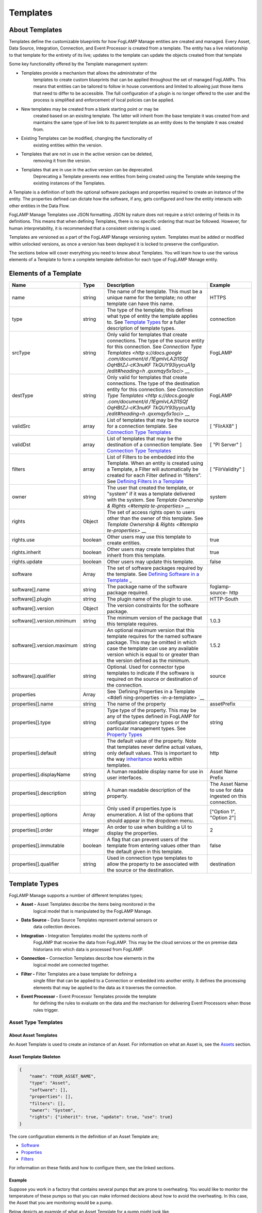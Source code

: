 **Templates**
=============

About Templates
---------------

Templates define the customizable blueprints for how FogLAMP Manage
entities are created and managed. Every Asset, Data Source, Integration,
Connection, and Event Processor is created from a template. The entity
has a live relationship to that template for the entirety of its live;
updates to the template can update the objects created from that
template

Some key functionality offered by the Template management system:

-  Templates provide a mechanism that allows the administrator of the
      templates to create custom blueprints that can be applied
      throughout the set of managed FogLAMPs. This means that entities
      can be tailored to follow in house conventions and limited to
      allowing just those items that need to differ to be accessible.
      The full configuration of a plugin is no longer offered to the
      user and the process is simplified and enforcement of local
      policies can be applied.

-  New templates may be created from a blank starting point or may be
      created based on an existing template. The latter will inherit
      from the base template it was created from and maintains the same
      type of live link to its parent template as an entity does to the
      template it was created from.

-  Existing Templates can be modified, changing the functionality of
      existing entities within the version.

-  Templates that are not in use in the active version can be deleted,
      removing it from the version.

-  Templates that are in use in the active version can be deprecated.
      Deprecating a Template prevents new entities from being created
      using the Template while keeping the existing instances of the
      Templates.

A Template is a definition of both the optional software packages and
properties required to create an instance of the entity. The properties
defined can dictate how the software, if any, gets configured and how
the entity interacts with other entities in the Data Flow.

FogLAMP Manage Templates use JSON formatting. JSON by nature does not
require a strict ordering of fields in its definitions. This means that
when defining Templates, there is no specific ordering that must be
followed. However, for human interpretability, it is recommended that a
consistent ordering is used.

Templates are versioned as a part of the FogLAMP Manage versioning
system. Templates must be added or modified within unlocked versions, as
once a version has been deployed it is locked to preserve the
configuration.

The sections below will cover everything you need to know about
Templates. You will learn how to use the various elements of a Template
to form a complete template definition for each type of FogLAMP Manage
entity.

Elements of a Template
----------------------

+-----------------+-----------------+-----------------+-----------------+
| **Name**        | **Type**        | **Description** | **Example**     |
+=================+=================+=================+=================+
| name            | string          | The name of the | HTTPS           |
|                 |                 | template. This  |                 |
|                 |                 | must be a       |                 |
|                 |                 | unique name for |                 |
|                 |                 | the template;   |                 |
|                 |                 | no other        |                 |
|                 |                 | template can    |                 |
|                 |                 | have this name. |                 |
+-----------------+-----------------+-----------------+-----------------+
| type            | string          | The type of the | connection      |
|                 |                 | template; this  |                 |
|                 |                 | defines what    |                 |
|                 |                 | type of entity  |                 |
|                 |                 | the template    |                 |
|                 |                 | applies to. See |                 |
|                 |                 | `Template       |                 |
|                 |                 | Types <https:// |                 |
|                 |                 | docs.google.com |                 |
|                 |                 | /document/d/1Eg |                 |
|                 |                 | mlvLA2l1SQfOqHB |                 |
|                 |                 | tZJ-cK3nuKFTkQU |                 |
|                 |                 | Y93iyycuA1g/edi |                 |
|                 |                 | t#heading=h.4oz |                 |
|                 |                 | cnvjuhnd6>`__   |                 |
|                 |                 | for a fuller    |                 |
|                 |                 | description of  |                 |
|                 |                 | template types. |                 |
+-----------------+-----------------+-----------------+-----------------+
| srcType         | string          | Only valid for  | FogLAMP         |
|                 |                 | templates that  |                 |
|                 |                 | create          |                 |
|                 |                 | connections.    |                 |
|                 |                 | The type of the |                 |
|                 |                 | source entity   |                 |
|                 |                 | for this        |                 |
|                 |                 | connection. See |                 |
|                 |                 | `Connection     |                 |
|                 |                 | Type            |                 |
|                 |                 | Templates <http |                 |
|                 |                 | s://docs.google |                 |
|                 |                 | .com/document/d |                 |
|                 |                 | /1EgmlvLA2l1SQf |                 |
|                 |                 | OqHBtZJ-cK3nuKF |                 |
|                 |                 | TkQUY93iyycuA1g |                 |
|                 |                 | /edit#heading=h |                 |
|                 |                 | .qxxmqy5x1oci>` |                 |
|                 |                 | __              |                 |
+-----------------+-----------------+-----------------+-----------------+
| destType        | string          | Only valid for  | FogLAMP         |
|                 |                 | templates that  |                 |
|                 |                 | create          |                 |
|                 |                 | connections.    |                 |
|                 |                 | The type of the |                 |
|                 |                 | destination     |                 |
|                 |                 | entity for this |                 |
|                 |                 | connection. See |                 |
|                 |                 | `Connection     |                 |
|                 |                 | Type            |                 |
|                 |                 | Templates <http |                 |
|                 |                 | s://docs.google |                 |
|                 |                 | .com/document/d |                 |
|                 |                 | /1EgmlvLA2l1SQf |                 |
|                 |                 | OqHBtZJ-cK3nuKF |                 |
|                 |                 | TkQUY93iyycuA1g |                 |
|                 |                 | /edit#heading=h |                 |
|                 |                 | .qxxmqy5x1oci>` |                 |
|                 |                 | __              |                 |
+-----------------+-----------------+-----------------+-----------------+
| validSrc        | array           | List of         | [ "FlirAX8" ]   |
|                 |                 | templates that  |                 |
|                 |                 | may be the      |                 |
|                 |                 | source for a    |                 |
|                 |                 | connection      |                 |
|                 |                 | template. See   |                 |
|                 |                 | `Connection     |                 |
|                 |                 | Type            |                 |
|                 |                 | Templates <#con |                 |
|                 |                 | nection-type-te |                 |
|                 |                 | mplates>`__     |                 |
+-----------------+-----------------+-----------------+-----------------+
| validDst        | array           | List of         | [ "PI Server" ] |
|                 |                 | templates that  |                 |
|                 |                 | may be the      |                 |
|                 |                 | destination of  |                 |
|                 |                 | a connection    |                 |
|                 |                 | template. See   |                 |
|                 |                 | `Connection     |                 |
|                 |                 | Type            |                 |
|                 |                 | Templates <#con |                 |
|                 |                 | nection-type-te |                 |
|                 |                 | mplates>`__     |                 |
+-----------------+-----------------+-----------------+-----------------+
| filters         | array           | List of Filters | [               |
|                 |                 | to be embedded  | "FilrValidity"  |
|                 |                 | into the        | ]               |
|                 |                 | Template. When  |                 |
|                 |                 | an entity is    |                 |
|                 |                 | created using a |                 |
|                 |                 | Template, a     |                 |
|                 |                 | Filter will     |                 |
|                 |                 | automatically   |                 |
|                 |                 | be created for  |                 |
|                 |                 | each Filter     |                 |
|                 |                 | defined in      |                 |
|                 |                 | “filters”. See  |                 |
|                 |                 | `Defining       |                 |
|                 |                 | Filters in a    |                 |
|                 |                 | Template <#defi |                 |
|                 |                 | ning-filters-in |                 |
|                 |                 | -a-template>`__ |                 |
+-----------------+-----------------+-----------------+-----------------+
| owner           | string          | The user that   | system          |
|                 |                 | created the     |                 |
|                 |                 | template, or    |                 |
|                 |                 | "system" if it  |                 |
|                 |                 | was a template  |                 |
|                 |                 | delivered with  |                 |
|                 |                 | the system. See |                 |
|                 |                 | `Template       |                 |
|                 |                 | Ownership &     |                 |
|                 |                 | Rights <#templa |                 |
|                 |                 | te-properties>` |                 |
|                 |                 | __              |                 |
+-----------------+-----------------+-----------------+-----------------+
| rights          | Object          | The set of      |                 |
|                 |                 | access rights   |                 |
|                 |                 | open to users   |                 |
|                 |                 | other than the  |                 |
|                 |                 | owner of this   |                 |
|                 |                 | template. See   |                 |
|                 |                 | `Template       |                 |
|                 |                 | Ownership &     |                 |
|                 |                 | Rights <#templa |                 |
|                 |                 | te-properties>` |                 |
|                 |                 | __              |                 |
+-----------------+-----------------+-----------------+-----------------+
| rights.use      | boolean         | Other users may | true            |
|                 |                 | use this        |                 |
|                 |                 | template to     |                 |
|                 |                 | create          |                 |
|                 |                 | entities.       |                 |
+-----------------+-----------------+-----------------+-----------------+
| rights.inherit  | boolean         | Other users may | true            |
|                 |                 | create          |                 |
|                 |                 | templates that  |                 |
|                 |                 | inherit from    |                 |
|                 |                 | this template.  |                 |
+-----------------+-----------------+-----------------+-----------------+
| rights.update   | boolean         | Other users may | false           |
|                 |                 | update this     |                 |
|                 |                 | template.       |                 |
+-----------------+-----------------+-----------------+-----------------+
| software        | Array           | The set of      |                 |
|                 |                 | software        |                 |
|                 |                 | packages        |                 |
|                 |                 | required by the |                 |
|                 |                 | template. See   |                 |
|                 |                 | `Defining       |                 |
|                 |                 | Software in a   |                 |
|                 |                 | Template <#defi |                 |
|                 |                 | ning-software-i |                 |
|                 |                 | n-a-template>`_ |                 |
|                 |                 | _               |                 |
+-----------------+-----------------+-----------------+-----------------+
| software[].name | string          | The package     | foglamp-source- |
|                 |                 | name of the     | http            |
|                 |                 | software        |                 |
|                 |                 | package         |                 |
|                 |                 | required.       |                 |
+-----------------+-----------------+-----------------+-----------------+
| software[].plu\ | string          | The plugin name | HTTP-South      |
| gin             |                 | of the plugin   |                 |
|                 |                 | to use.         |                 |
+-----------------+-----------------+-----------------+-----------------+
| software[].ver\ | Object          | The version     |                 |
| sion            |                 | constraints for |                 |
|                 |                 | the software    |                 |
|                 |                 | package.        |                 |
+-----------------+-----------------+-----------------+-----------------+
| software[].ver\ | string          | The minimum     | 1.0.3           |
| sion.minimum    |                 | version of the  |                 |
|                 |                 | package that    |                 |
|                 |                 | this template   |                 |
|                 |                 | requires.       |                 |
+-----------------+-----------------+-----------------+-----------------+
| software[].ver\ | string          | An optional     | 1.5.2           |
| sion.maximum    |                 | maximum version |                 |
|                 |                 | that this       |                 |
|                 |                 | template        |                 |
|                 |                 | requires for    |                 |
|                 |                 | the named       |                 |
|                 |                 | software        |                 |
|                 |                 | package. This   |                 |
|                 |                 | may be omitted  |                 |
|                 |                 | in which case   |                 |
|                 |                 | the template    |                 |
|                 |                 | can use any     |                 |
|                 |                 | available       |                 |
|                 |                 | version which   |                 |
|                 |                 | is equal to or  |                 |
|                 |                 | greater than    |                 |
|                 |                 | the version     |                 |
|                 |                 | defined as the  |                 |
|                 |                 | minimum.        |                 |
+-----------------+-----------------+-----------------+-----------------+
| software[].qua\ | string          | Optional. Used  | source          |
| lifier          |                 | for connector   |                 |
|                 |                 | type templates  |                 |
|                 |                 | to indicate if  |                 |
|                 |                 | the software is |                 |
|                 |                 | required on the |                 |
|                 |                 | source or       |                 |
|                 |                 | destination of  |                 |
|                 |                 | the connection. |                 |
+-----------------+-----------------+-----------------+-----------------+
| properties      | Array           | See `Defining   |                 |
|                 |                 | Properties in a |                 |
|                 |                 | Template <#defi |                 |
|                 |                 | ning-properties |                 |
|                 |                 | -in-a-template> |                 |
|                 |                 | `__             |                 |
+-----------------+-----------------+-----------------+-----------------+
| properties[].n\ | string          | The name of the | assetPrefix     |
| ame             |                 | property        |                 |
+-----------------+-----------------+-----------------+-----------------+
| properties[].t\ | string          | Type type of    | string          |
| ype             |                 | the property.   |                 |
|                 |                 | This may be any |                 |
|                 |                 | of the types    |                 |
|                 |                 | defined in      |                 |
|                 |                 | FogLAMP for     |                 |
|                 |                 | configuration   |                 |
|                 |                 | category types  |                 |
|                 |                 | or the          |                 |
|                 |                 | particular      |                 |
|                 |                 | management      |                 |
|                 |                 | types. See      |                 |
|                 |                 | `Property       |                 |
|                 |                 | Types <#propert |                 |
|                 |                 | y-types>`__     |                 |
+-----------------+-----------------+-----------------+-----------------+
| properties[].d\ | string          | The default     | http            |
| efault          |                 | value of the    |                 |
|                 |                 | property. Note  |                 |
|                 |                 | that templates  |                 |
|                 |                 | never define    |                 |
|                 |                 | actual values,  |                 |
|                 |                 | only default    |                 |
|                 |                 | values. This is |                 |
|                 |                 | important to    |                 |
|                 |                 | the way         |                 |
|                 |                 | `inheritance <h |                 |
|                 |                 | ttps://docs.goo |                 |
|                 |                 | gle.com/documen |                 |
|                 |                 | t/d/1EgmlvLA2l1 |                 |
|                 |                 | SQfOqHBtZJ-cK3n |                 |
|                 |                 | uKFTkQUY93iyycu |                 |
|                 |                 | A1g/edit#headin |                 |
|                 |                 | g=h.805g4yctwxz |                 |
|                 |                 | y>`__           |                 |
|                 |                 | works within    |                 |
|                 |                 | templates.      |                 |
+-----------------+-----------------+-----------------+-----------------+
| properties[].d\ | string          | A human         | Asset Name      |
| isplayName      |                 | readable        | Prefix          |
|                 |                 | display name    |                 |
|                 |                 | for use in user |                 |
|                 |                 | interfaces.     |                 |
+-----------------+-----------------+-----------------+-----------------+
| properties[].d\ | string          | A human         | The Asset Name  |
| escription      |                 | readable        | to use for data |
|                 |                 | description of  | ingested on     |
|                 |                 | the property.   | this            |
|                 |                 |                 | connection.     |
+-----------------+-----------------+-----------------+-----------------+
| properties[].o\ | Array           | Only used if    | ["Option 1",    |
| ptions          |                 | properties.type | "Option 2"]     |
|                 |                 | is enumeration. |                 |
|                 |                 | A list of the   |                 |
|                 |                 | options that    |                 |
|                 |                 | should appear   |                 |
|                 |                 | in the dropdown |                 |
|                 |                 | menu.           |                 |
+-----------------+-----------------+-----------------+-----------------+
| properties[].o\ | integer         | An order to use | 2               |
| rder            |                 | when building a |                 |
|                 |                 | UI to display   |                 |
|                 |                 | the properties. |                 |
+-----------------+-----------------+-----------------+-----------------+
| properties[].i\ | boolean         | A flag that can | false           |
| mmutable        |                 | prevent users   |                 |
|                 |                 | of the template |                 |
|                 |                 | from entering   |                 |
|                 |                 | values other    |                 |
|                 |                 | than the        |                 |
|                 |                 | default given   |                 |
|                 |                 | in this         |                 |
|                 |                 | template.       |                 |
+-----------------+-----------------+-----------------+-----------------+
| properties[].q\ | string          | Used in         | destination     |
| ualifier        |                 | connection type |                 |
|                 |                 | templates to    |                 |
|                 |                 | allow the       |                 |
|                 |                 | property to be  |                 |
|                 |                 | associated with |                 |
|                 |                 | the source or   |                 |
|                 |                 | the             |                 |
|                 |                 | destination.    |                 |
+-----------------+-----------------+-----------------+-----------------+

.. _template-types-1:

Template Types
--------------

FogLAMP Manage supports a number of different templates types;

-  **Asset -** Asset Templates describe the items being monitored in the
      logical model that is manipulated by the FogLAMP Manage.

-  **Data Source -** Data Source Templates represent external sensors or
      data collection devices.

-  **Integration -** Integration Templates model the systems north of
      FogLAMP that receive the data from FogLAMP. This may be the cloud
      services or the on premise data historians into which data is
      processed from FogLAMP.

-  **Connection -** Connection Templates describe how elements in the
      logical model are connected together.

-  **Filter -** Filter Templates are a base template for defining a
      single filter that can be applied to a Connection or embedded into
      another entity. It defines the processing elements that may be
      applied to the data as it traverses the connection.

-  **Event Processor -** Event Processor Templates provide the template
      for defining the rules to evaluate on the data and the mechanism
      for delivering Event Processors when those rules trigger.

Asset Type Templates
~~~~~~~~~~~~~~~~~~~~

About Asset Templates
^^^^^^^^^^^^^^^^^^^^^

An Asset Template is used to create an instance of an Asset. For
information on what an Asset is, see the `Assets <#assets>`__ section.

Asset Template Skeleton
^^^^^^^^^^^^^^^^^^^^^^^

.. code-block:: JSON

    {
        "name": "YOUR_ASSET_NAME",
        "type": "Asset",
        "software": [],
        "properties": [],
        "filters": [],
        "owner": "System",
        "rights": {"inherit": true, "update": true, "use": true}
    }

The core configuration elements in the definition of an Asset Template
are;

-  `Software <#defining-software-in-a-template>`__

-  `Properties <#defining-properties-in-a-template>`__

-  `Filters <#defining-filters-in-a-template>`__

For information on these fields and how to configure them, see the
linked sections.

Example
^^^^^^^

Suppose you work in a factory that contains several pumps that are prone
to overheating. You would like to monitor the temperature of these pumps
so that you can make informed decisions about how to avoid the
overheating. In this case, the Asset that you are monitoring would be a
pump.

Below depicts an example of what an Asset Template for a pump might look
like.

{

"name": "Pump",

"type": "Asset",

"software": [],

"properties": [],

"filters": [],

"owner": "System",

"rights": {"inherit": true, "update": true, "use": true}

}

When creating an Asset using the "Pump" Template, you will see the
following form:

|image20|

Data Source Type Templates
~~~~~~~~~~~~~~~~~~~~~~~~~~

About Data Source Templates
^^^^^^^^^^^^^^^^^^^^^^^^^^^

A Data Source Template is used to create an instance of a Data Source.
For information on what a Data Source is, see the `Data
Sources <#data-sources>`__ section.

Data Source Template Skeleton
^^^^^^^^^^^^^^^^^^^^^^^^^^^^^

{

"name": "YOUR_DATASOURCE_NAME",

"type": "DataSource",

"software": [],

"properties": [],

"filters": [],

"owner": "System",

"rights": {"inherit": true, "update": true, "use": true}

}

The core configuration elements in the definition of a Data Source
Template are;

-  `Software <#defining-software-in-a-template>`__

-  `Properties <#defining-properties-in-a-template>`__

-  `Filters <#defining-filters-in-a-template>`__

For information on these fields and how to configure them, see the
linked sections.

.. _example-1:

Example
^^^^^^^

Building off of the example started in the Asset Templates section.
Suppose you choose to deploy several Flir AX8 thermal cameras to closely
monitor the temperatures of your valuable pump Assets. These Flir AX8s
are by definition Data Source, as they generate data pertaining to your
Assets that are being monitored.

Below depicts an example of what the Data Source Template for a Flir AX8
might look like. The template defines both software required to connect
to a Flir AX8 camera and the properties used to configure the software.
The defined software, or FogLAMP plugin, is foglamp-south-flirax8. The
defined properties "address", "port", "slave", and "timeout" are the
properties used to configure the foglamp-south-flirax8 software.

{

"name": "flirax8",

"type": "DataSource",

"software": [

{

"description": "A Modbus connected Flir AX8 thermal imaging camera",

"package": "foglamp-south-flirax8",

"plugin": "FlirAX8",

"version": {

"maximum": "1.9.1",

"minimum": "1.0.0"

}

}

],

"properties": [

{

"default": "$Name$",

"description": "Default asset name",

"displayName": "Asset Name",

"immutable": "false",

"name": "asset",

"order": "1",

"type": "string"

},

{

"default": "127.0.0.1",

"description": "Address of Modbus TCP server",

"displayName": "Server Address",

"immutable": "false",

"name": "address",

"order": "3",

"type": "string"

},

{

"default": "502",

"description": "Port of Modbus TCP server",

"displayName": "Port",

"immutable": "false",

"name": "port",

"order": "4",

"type": "integer"

},

{

"default": "1",

"description": "The Modbus device default slave ID",

"displayName": "Slave ID",

"immutable": "false",

"name": "slave",

"order": "10",

"type": "integer"

},

{

"default": "0.5",

"description": "Modbus request timeout",

"displayName": "Timeout",

"immutable": "false",

"name": "timeout",

"order": "12",

"type": "float"

}

],

"filters": [],

"owner": "System",

"rights": {"inherit": true, "update": false, "use": true}

}

When creating a Data Source using the "flirax8" Template, you will see
the following form:

|image21|

Connection Type Templates
~~~~~~~~~~~~~~~~~~~~~~~~~

About Connection Templates
^^^^^^^^^^^^^^^^^^^^^^^^^^

A Connection Template has a number of optional properties that define
the way the template interacts with the entities at either end of the
connection. Connections are unidirectional, having a source and a
destination. The direction refers to the direction of data flow in the
connection.

-  srcType - the type of the source entity for this connection. Valid
      srcTypes include "Asset", "DataSource", and "FogLAMP"

-  dstType - the type of the destination entity for this connection.
      Valid dstTypes include "DataSource", "FogLAMP", and "Integration"

-  validSrc - the list of valid source templates that this connection
      may connect to. If srcType is "FogLAMP" this property should be
      omitted as it is implied by the type.

-  validDst - the list of valid destination templates this connection
      may connect to. If dstType is "FogLAMP" this property should be
      omitted as it is implied by the type.

Connection Template Skeletons
^^^^^^^^^^^^^^^^^^^^^^^^^^^^^

Asset to Data Source
''''''''''''''''''''

{

"name": "YOUR_CONNECTION_NAME",

"type": "Connection",

"srcType": "Asset",

"validSrc": [],

"dstType": "DataSource",

"validDst": [],

"software": [],

"properties": [],

"filters": [],

"owner": "System",

"rights": {"inherit": true, "update": true, "use": true}

}

In addition to defining the eligible connections, the Connection
Template also allows for definitions of:

-  `Software <#defining-software-in-a-template>`__

-  `Properties <#defining-properties-in-a-template>`__

-  `Filters <#defining-filters-in-a-template>`__

For information on these fields and how to configure them, see the
linked sections.

Asset to FogLAMP
''''''''''''''''

{

"name": "YOUR_CONNECTION_NAME",

"type": "Connection",

"srcType": "Asset",

"validSrc": [],

"dstType": "FogLAMP",

"software": [],

"properties": [],

"filters": [],

"owner": "System",

"rights": {"inherit": true, "update": true, "use": true}

}

**Note:** "validDst" is omitted because the defined "dstType" is
"FogLAMP".

In addition to defining the eligible connections, the Connection
Template also allows for definitions of:

-  `Software <#defining-software-in-a-template>`__

-  `Properties <#defining-properties-in-a-template>`__

-  `Filters <#defining-filters-in-a-template>`__

For information on these fields and how to configure them, see the
linked sections.

Data Source to FogLAMP
''''''''''''''''''''''

{

"name": "YOUR_CONNECTION_NAME",

"type": "Connection",

"srcType": "DataSource",

"validSrc": [],

"dstType": "FogLAMP",

"software": [],

"properties": [],

"filters": [],

"owner": "System",

"rights": {"inherit": true, "update": true, "use": true}

}

**Note:** "validDst" is omitted because the defined "dstType" is
"FogLAMP".

In addition to defining the eligible connections, the Connection
Template also allows for definitions of:

-  `Software <#defining-software-in-a-template>`__

-  `Properties <#defining-properties-in-a-template>`__

-  `Filters <#defining-filters-in-a-template>`__

For information on these fields and how to configure them, see the
linked sections.

FogLAMP to Integration
''''''''''''''''''''''

{

"name": "YOUR_CONNECTION_NAME",

"type": "Connection",

"srcType": "FogLAMP",

"dstType": "Integration",

"validDst": [],

"software": [],

"properties": [],

"filters": [],

"owner": "System",

"rights": {"inherit": true, "update": true, "use": true}

}

**Note:** "validSrc" is omitted because the defined "srcType" is
"FogLAMP".

In addition to defining the eligible connections, the Connection
Template also allows for definitions of:

-  `Software <#defining-software-in-a-template>`__

-  `Properties <#defining-properties-in-a-template>`__

-  `Filters <#defining-filters-in-a-template>`__

For information on these fields and how to configure them, see the
linked sections.

.. _example-2:

Example
^^^^^^^

For example, suppose that you would like to create a Connection Template
that only allows a Flir AX8 Data Source to a FogLAMP. The source of the
data is the Flir AX8 Data Source, making the srcType "DataSource" and
validSrc "flirax8". The destination of the data is a FogLAMP, making the
dstType "FogLAMP". As noted above, when the srcType or dstType is
FogLAMP the validSrc and validDst fields can be omitted.

An example of a simple Connection Template which connects Flir AX8s to
FogLAMPs:

{

"name" : "Flir AX8 to FogLAMP",

"type" : "Connection",

"srcType" : "Asset",

"validSrc" : [ "flirax8" ],

"dstType" : "FogLAMP",

"filters" : [],

"owner" : "System",

"rights" : {

"use" : true,

"inherit" : true,

"update" : false

},

"version" : "1.0.0",

"software" : [],

"properties" : []

}

Connection type templates can also define software requirements for both
the source and destination entities, or just for the source or just for
the destination.

The properties of a connection type template define values that are
placed in the configuration of the software that is used to make the
connection. For example if a property X is defined in a connection
template then a value for the plugin that runs that connection will be
created with a name of X.

Also the properties of the template can be tagged with a qualifier of
source, destination or connection to indicate to which end of the
connection the property applies. For example if the property uses a
macro, such as $Name$ then if the qualifier is set to "source", then the
$Name$ part is substituted with the name of the source entity; if the
qualifier is "destination" then the name of the destination entity is
used and likewise for "connection".

A connection template may also be created that allows two FogLAMP
instances to be connected; in this case software is defined for both the
source and destination of the link. The properties are common to both
ends of the connection, i.e. a superset of what is needed on the source
and destination ends and are set in both. The properties have been
omitted from the following example:

{

"name" : "Interconnection",

"type" : "Connection",,

"srcType" : "FogLAMP",

"dstType" : "FogLAMP",

"owner" : "System",

"rights" : {

"use" : true,

"inherit" : true,

"update" : false

},

"version" : "1.0.0",

"software" : [

{

"package" : "foglamp-south-http",

"version" : {

"minimum" : "1.4.0",

"maximum" : "1.7.0",

},

"qualifier" : "destination"

},

{

"package" : "foglamp-north-http",

"version" : {

"minimum" : "1.4.0",

"maximum" : "1.7.0",

},

"qualifier" : "source"

}

],

"properties" : [

...

]

}

Integration Templates
~~~~~~~~~~~~~~~~~~~~~

About Integration Templates
^^^^^^^^^^^^^^^^^^^^^^^^^^^

An Integration Template is used to create an instance of an Integration.
For information on what an Integration is, see the `Data
Sources <#data-sources>`__ section.

Integration Template Skeleton
^^^^^^^^^^^^^^^^^^^^^^^^^^^^^

{

"name": "YOUR_INTEGRATION_NAME",

"type": "Integration",

"software": [],

"properties": [],

"filters": [],

"owner": "System",

"rights": {"inherit": true, "update": true, "use": true}

}

The core configuration elements in the definition of an Integration
Template are;

-  `Software <#defining-software-in-a-template>`__

-  `Properties <#defining-properties-in-a-template>`__

-  `Filters <#defining-filters-in-a-template>`__

For information on these fields and how to configure them, see the
linked sections.

Examples
^^^^^^^^

{

"filters": [],

"name": "kafka",

"owner": "System",

"properties": [

{

"default": "localhost:9092,kafka.local:9092",

"description": "The bootstrap broker list to retrieve full Kafka
brokers",

"displayName": "Bootstrap Brokers",

"immutable": "false",

"name": "brokers",

"order": "1",

"type": "string"

},

{

"default": "FogLAMP",

"description": "The topic to send reading data on",

"displayName": "Kafka Topic",

"immutable": "false",

"name": "topic",

"order": "2",

"type": "string"

},

{

"default": "readings",

"description": "The source of data to send",

"displayName": "Data Source",

"immutable": "false",

"name": "source",

"options": [

"readings",

"statistics"

],

"order": "3",

"type": "enumeration"

}

],

"rights": {

"inherit": true,

"update": false,

"use": true

},

"software": [

{

"description": "Simple plugin to send data to a Kafka topic",

"package": "foglamp-north-kafka",

"plugin": "Kafka",

"version": {

"maximum": "1.9.1",

"minimum": "1.0.0"

}

}

],

"type": "Integration"

}

When creating an Integration using the "kafka" Template, you will see
the following form:

|image22|

Filter Type Templates
~~~~~~~~~~~~~~~~~~~~~

About Filter Templates
^^^^^^^^^^^^^^^^^^^^^^

A Filter Template defines both the plugin and properties used to create
a Filter. For information on what a Filter is, see the
`Filters <#filters>`__ section.

When designing Filter Templates it is important to stay cognisant of
whether you are defining a Filter to be used as an ad hoc or embedded
filter. Below you will find a brief description of each method for
adding a Filter.

First, Filters can be attached in an ad hoc manner on a Connection
either to a FogLAMP or from a FogLAMP. If the connection is to a FogLAMP
then the Filter is placed in the south service and will be visible in
the South Filter column of the Flows page; if it is from a FogLAMP then
the Filter is placed in the north service and will be visible in the
North Filter column of the Flows page.

Second, Filters can be embedded into the Templates of Data Sources,
Connections, and Integrations. When a Filter is embedded into the
Template of another entity, creating an instance of that entity will
also insert the filter into the pipeline created with the Template. An
embedded Filter is considered to be part of the entity it is embedded
in, meaning embedded Filters do not appear as discrete Filters within
Data Flows and are not seen within the South Filter and North Filter
columns of the Flows page.

Filter Template Skeleton
^^^^^^^^^^^^^^^^^^^^^^^^

{

"name": "YOUR_FILTER_NAME",

"type": "FILTER",

"software": [],

"properties": [],

"owner": "System",

"rights": {"inherit": true, "update": true, "use": true}

}

The core configuration elements in the definition of an Integration
Template are;

-  `Software <#defining-software-in-a-template>`__

-  `Properties <#defining-properties-in-a-template>`__

For information on these fields and how to configure them, see the
linked sections.

.. _example-3:

Example
^^^^^^^

Building on the example of valuable pump Assets with Flir AX8 Data
Sources, suppose that you require the temperature data to be represented
in Celsius rather than the default unit of Kelvin. We can define a
Filter Template that can be incorporated into the Data Flows to perform
this data conversion.

{

"name": "expression-filter",

"owner": "System",

"properties": [

{

"default": "false",

"description": "A switch that can be used to enable or disable execution
of the scale filter.",

"displayName": "Enabled",

"immutable": "false",

"name": "enable",

"order": "1",

"type": "boolean"

},

{

"default": "log(x)",

"description": "Expression to apply",

"displayName": "Expression to apply",

"immutable": "false",

"name": "expression",

"order": "2",

"type": "string"

},

{

"default": "calculated",

"description": "The name of the new data point",

"displayName": "Datapoint Name",

"immutable": "false",

"name": "name",

"order": "3",

"type": "string"

}

],

"rights": {

"inherit": true,

"update": false,

"use": true

},

"software": [

{

"description": "Apply an expression to the data stream",

"package": "foglamp-filter-expression",

"plugin": "expression",

"version": {

"maximum": "1.9.1",

"minimum": "1.4.0"

}

}

],

"type": "Filter"

}

When attaching an ad hoc Filter using the "expression-filter" Template,
you will see the following form:

|image23|

Event Processor Type Templates
~~~~~~~~~~~~~~~~~~~~~~~~~~~~~~

About Event Processor Templates
^^^^^^^^^^^^^^^^^^^^^^^^^^^^^^^

An Event Processor Template contains all the information required to set
up an Event Processor; this includes the rule, the software and
properties of the rule, the delivery method(s), and the software and
properties of the delivery method(s).

Currently a Template can only support one rule and one delivery
mechanism; however, future FogLAMP Manage versions are expected to
support multiple delivery plugins for a single Event Processor. Because
of this future feature, the delivery element in an Event Processor is an
array rather than a single object.

Event Processor Template Skeleton
^^^^^^^^^^^^^^^^^^^^^^^^^^^^^^^^^

{

"name": "YOUR_EVENT_PROCESSOR_NAME",

"type": "Notification",

"software": [],

"rule": {

"plugin": "RULE_PLUGIN_NAME",

"properties": []

},

"delivery": [

{

"plugin": "DELIVERY_PLUGIN_NAME",

"properties": []

}

],

"owner": "System",

"properties": [],

"rights": {"inherit": true, "update": false, "use": true}

}

.. _example-4:

Example
^^^^^^^

To complete the example of monitoring the temperatures of your valuable
pump Assets using Flir AX8 Data Sources, we will create a template for
an Event Processor. Below we define the Event Processor Rule to be a
configurable threshold. If the data point that we are monitoring ever
exceeds the threshold, it will trigger the Event Processor Delivery
Mechanism. We define the Delivery Mechanism to be an email notification.
In all, this Event Processor will monitor a data point, if it ever
exceeds the configured threshold value, it will send out an email to the
configured address.

{

"name": "Threshold to Email",

"type": "Notification",

"software": [

{

"description": "Generate a notification when datapoint value crosses a
boundary.",

"package": "",

"plugin": "Threshold",

"version": {

"maximum": "1.0.0",

"minimum": "0.0.0"

}

},

{

"description": "Email notification plugin",

"package": "foglamp-notify-email",

"plugin": "email",

"version": {

"maximum": "1.9.1",

"minimum": "0.0.0"

}

}

],

"properties": [

{

"default": "true",

"description": "A switch that can be used to enable or disable the
notification",

"displayName": "Enabled",

"immutable": "false",

"name": "enable",

"order": "1",

"type": "boolean"

},

{

"default": "one shot",

"description": "Type of notification",

"displayName": "Type",

"immutable": "false",

"name": "notification_type",

"options": "[ \\"one shot\", \\"retriggered\", \\"toggled\" ]",

"order": "2",

"type": "enumeration"

},

{

"default": "60",

"description": "Retrigger time in seconds for sending a new
notification",

"displayName": "Retrigger Time",

"immutable": "false",

"name": "retrigger_time",

"order": "3",

"type": "integer"

}

],

"rule": {

"plugin": "Threshold",

"properties": [

{

"default": "",

"description": "The asset name for which notifications will be
generated.",

"displayName": "Asset name",

"immutable": "false",

"name": "asset",

"order": "1",

"type": "string"

},

{

"default": "",

"description": "The datapoint within the asset name for which
notifications will be generated.",

"displayName": "Datapoint name",

"immutable": "false",

"name": "datapoint",

"order": "2",

"type": "string"

},

{

"default": ">",

"description": "The condition to evaluate",

"displayName": "Condition",

"immutable": "false",

"name": "condition",

"options": "[\">\", \\">=\", \\"<\", \\"<=\"]",

"order": "3",

"type": "enumeration"

},

{

"default": "0.0",

"description": "Value at which to trigger a notification.",

"displayName": "Trigger value",

"immutable": "false",

"name": "trigger_value",

"order": "4",

"type": "float"

},

{

"default": "Single Item",

"description": "The rule evaluation data: single item or window",

"displayName": "Evaluation data",

"immutable": "false",

"name": "evaluation_data",

"options": "[\"Single Item\", \\"Window\"]",

"order": "5",

"type": "enumeration"

},

{

"default": "Average",

"description": "Window data evaluation type",

"displayName": "Window evaluation",

"immutable": "false",

"name": "window_data",

"options": "[\"Maximum\", \\"Minimum\", \\"Average\"]",

"order": "6",

"type": "enumeration",

"validity": "evaluation_data != \\"Single Item\""

},

{

"default": "30",

"description": "Duration of the time window, in seconds, for collecting
data points",

"displayName": "Time window",

"immutable": "false",

"name": "time_window",

"order": "7",

"type": "integer",

"validity": "evaluation_data != \\"Single Item\""

}

]

},

"delivery": [

{

"plugin": "email",

"properties": [

{

"default": "alert.subscriber@dianomic.com",

"description": "The address to send the alert to",

"displayName": "To address",

"immutable": "false",

"name": "email_to",

"order": "1",

"type": "string"

},

{

"default": "Notification alert subscriber",

"description": "The name to send the alert to",

"displayName": "To ",

"immutable": "false",

"name": "email_to_name",

"order": "2",

"type": "string"

},

{

"default": "FogLAMP alert notification",

"description": "The email subject",

"displayName": "Subject",

"immutable": "false",

"name": "subject",

"order": "3",

"type": "string"

},

{

"default": "dianomic.alerts@gmail.com",

"description": "The address the email will come from",

"displayName": "From address",

"immutable": "false",

"name": "email_from",

"order": "4",

"type": "string"

},

{

"default": "Notification alert",

"description": "The name used to send the alert email",

"displayName": "From name",

"immutable": "false",

"name": "email_from_name",

"order": "5",

"type": "string"

},

{

"default": "smtp.gmail.com",

"description": "The SMTP server name/address",

"displayName": "SMTP Server",

"immutable": "false",

"name": "server",

"order": "6",

"type": "string"

},

{

"default": "587",

"description": "The SMTP server port",

"displayName": "SMTP Port",

"immutable": "false",

"name": "port",

"order": "7",

"type": "integer"

},

{

"default": "true",

"description": "Use SSL/TLS for email transfer",

"displayName": "SSL/TLS",

"immutable": "false",

"name": "use_ssl_tls",

"order": "8",

"type": "boolean"

},

{

"default": "dianomic.alerts@gmail.com",

"description": "Email account name",

"displayName": "Username",

"immutable": "false",

"name": "username",

"order": "9",

"type": "string"

},

{

"default": "pass",

"description": "Email account password",

"displayName": "Password",

"immutable": "false",

"name": "password",

"order": "10",

"type": "string"

},

{

"default": "false",

"description": "A switch that can be used to enable or disable execution
of the email notification plugin.",

"displayName": "Enabled",

"immutable": "false",

"name": "enable",

"order": "11",

"type": "boolean"

}

]

}

],

"owner": "System",

"rights": {"inherit": true, "update": false, "use": true}

}

When creating an Event Processor using the "Threshold to Email"
Template, you will see the following form:

|image24|

Template Software
-----------------

The "software" element of a template describes what software is to be
leveraged by the entity. This tends to be FogLAMP packages, although it
need not be restricted to FogLAMP packages. Each software package may
have version information associated with it, giving a minimum and
optional maximum version that is required in order to use the Template.
When a Template is applied to an entity, such as a FogLAMP instance,
then the required software packages will be installed at the latest
version available within the limits defined in this section.

Connection Templates provide the additional ability to define which end
of the connection the package should be installed. This may result in
software being installed in one or both ends of the connection.

Defining Software in a Template
~~~~~~~~~~~~~~~~~~~~~~~~~~~~~~~

The skeleton for the definition of one piece of software is shown below:

{

"plugin": "",

"package": "",

"description": "",

"version": {

"maximum": "",

"minimum": ""

}

}

How to configure the elements of a "software" definition:

-  "plugin" - The name of the plugin as seen in FogLAMP and as defined
      in the plugins code

   -  Example: sinusoid

-  "package" - The name of the software package associated with the
      plugin

   -  Example: foglamp-south-sinusoid

-  "description" - A description of what the software does

   -  Example: Sinusoid Poll Plugin which implements sine wave with data
         points

-  "version.minimum" - The minimum version of the software package to be
      installed when an entity is created using the Template

   -  Example: 1.0.0

-  "version.maximum" - The maximum version of the software package to be
      installed when an entity is created using the Template

   -  Example: 2.0.0

An example "software" definition for the sinusoid plugin using the
details from the examples above:

{

"plugin": "sinusoid",

"package": "foglamp-south-sinusoid",

"description": "Sinusoid Poll Plugin which implements sine wave with
data points",

"version": {

"maximum": "2.0.0",

"minimum": "1.0.0"

}

}

Additionally, as shown below, the "software" element of a Template
supports the definition of multiple softwares:

"software": [

{

"plugin": "",

"package": "",

"description": "",

"version": {

"maximum": "",

"minimum": ""

}

},

{

"plugin": "",

"package": "",

"description": "",

"version": {

"maximum": "",

"minimum": ""

}

}

]

Template Properties
-------------------

The "properties" element of a Template is used for defining the
properties required to configure the defined software. When using a
Template to create an entity, the way in which the properties are
defined will dictate what information the user must provide.

Defining Properties in a Template
~~~~~~~~~~~~~~~~~~~~~~~~~~~~~~~~~

The skeleton for the definition of property is shown below:

{

"name": "",

"type": "",

"displayName": "",

"description": "",

"default": "",

"immutable": "",

"options": "[]",

"order": ""

}

How to configure the elements of a "properties" definition:

-  "name" - The name of the property as defined in the software.

   -  Example 1: "stringInput"

   -  Example 2: "optionsInput"

   -  Example 3: "integerInput"

-  "type" - Type type of the property. This may be any of the types
      defined in FogLAMP for configuration category types or the
      particular management types. See the `Property
      Types <#property-types>`__ section below for more information on
      the supported types.

   -  Example 1: "string"

   -  Example 2: "enumeration"

   -  Example 3: "integer"

-  "displayName" - A human readable display name that will appear in the
      UI when configuring the property. The display name should be
      descriptive to help the user understand what value they should
      provide the property with.

   -  Example 1: "String Input"

   -  Example 2: "Options Input"

   -  Example 3: "Integer Input"

-  "description" - A description of what the user should provide as
      input for the property and or what the property is used for when
      configuring the software.

   -  Example 1: "Provide the string value that should be used to
         configure the software"

   -  Example 2: "Provide the option that should be used to configure
         the software"

   -  Example 3: "The immutable integer value that is used to configure
         the software"

-  "default" - The default value of the property. Note that templates
      never define actual values, only default values. If no alternative
      value is provided for the property, then the default value will be
      used.

   -  Example 1: "Default String"

   -  Example 2: "Option 1"

   -  Example 3: "100"

-  "immutable" - A boolean flag that can prevent users of the template
      from entering values other than the default given in this
      template. If immutable is true, then the "default" value will be
      used and the property will not be displayed on the GUI when
      configuring the entity.

   -  Example 1: "false"

   -  Example 2: "false"

   -  Example 3: "true"

-  "options" - Only used if the property "type" is enumeration.
      "options" defines a list of the value options to choose from when
      configuring the entity.

   -  Example 1: property type is not "enumeration" so this property is
         omitted

   -  Example 2: "[ \\"Option 1\", \\"Option 2\", \\"Option 3\" ]"

   -  Example 3: property type is not "enumeration" so this property is
         omitted

-  "order" - The order in which the properties should be displayed when
      configuring the entity in the GUI.

   -  Example 1: "1"

   -  Example 2: "0"

   -  Example 3: "2"

An example "properties" definition using the details from the examples
above:

| "properties": [
| {

"name": "stringInput",

"type": "string",

"displayName": "String Input",

"description": "Provide the string value that should be used to
configure the software",

"default": "Default String",

"immutable": "false",

"order": "1"

},

{

"name": "optionsInput",

"type": "enumeration",

"displayName": "Options Input",

"description": "Provide the option that should be used to configure the
software",

"default": "Option 1",

"immutable": "false",

"options": "[ \\"Option 1\", \\"Option 2\", \\"Option 3\" ]",

"order": "0"

},

{

"name": "integerInput",

"type": "integer",

"displayName": "Integer Input",

"description": "The immutable integer value that is used to configure
the software",

"default": "100",

"immutable": "true",

"order": "2"

}

]

When adding an entity using a Template with the properties defined
above, the entities configuration page will look as shown below:

|image25|

**Note:** The property "intergerInput" does not appear in this menu,
because immutable was set to true. The default value of 100 will be
used.

Hovering over the property will display the description defined in the
Template:

|image26|

Expanding the Options Input dropdown menu will show all the options
defined in the Template for the enumeration type property:

|image27|

The rules regarding how properties are managed in creation requests are:

1. If a property value is not given in the creation request then the
      value will be taken from the default that is included in the
      template.

2. If no default is given for a property and no value is given in the
      creation request, then an error should be raised.

3. If a property is defined as immutable, then that property must not be
      given in the creation request. An error should be raised if a
      value of that property is passed in the creation request.

4. All values given for properties in the create request should be type
      checked as per the type defined in the property.

Property Types
~~~~~~~~~~~~~~

The property type corresponds to the FogLAMP configuration types, they
may be one of

-  string

-  integer

-  float

-  boolean

-  enumeration

-  IPv4

-  IPv6

-  X509 Certificate

-  Password

-  JSON

-  URL

-  script

In addition, a type of macro may be given. In this case the default is
the name of a macro to execute rather than the actual default. The
Management service has a set of predefined macros that can be used and
also allows the user to define new macros.

Predefined Macros
^^^^^^^^^^^^^^^^^

There are a number of predefined macros shipped with the system.

+-----------------------------------+-----------------------------------+
| **Macro**                         | **Description**                   |
+===================================+===================================+
| $Address$                         | The IP address of the entity.     |
+-----------------------------------+-----------------------------------+
| $SrcAddress$                      | The IP address of the source of   |
|                                   | the connection.                   |
+-----------------------------------+-----------------------------------+
| $DstAddress$                      | The IP address of the destination |
|                                   | of the connection.                |
+-----------------------------------+-----------------------------------+
| $UserPort$                        | A port allocated automatically in |
|                                   | the user port space (i.e. greater |
|                                   | than 1024. The management system  |
|                                   | will track which ports it has     |
|                                   | allocated in each host.           |
+-----------------------------------+-----------------------------------+
| $Name$                            | The name of the entity.           |
+-----------------------------------+-----------------------------------+
| $SrcName$                         | The name of the source entity in  |
|                                   | a connection.                     |
+-----------------------------------+-----------------------------------+
| $DstName$                         | The name of the destination       |
|                                   | entity in a connection.           |
+-----------------------------------+-----------------------------------+
| $Src(\ *name*)$                   | We substitute the value of the    |
|                                   | property *name* from the source   |
|                                   | of the connection. Valid only for |
|                                   | connection templates. E.g. if you |
|                                   | wish to use the Map property from |
|                                   | the source of a connection you    |
|                                   | add the macro $Src(Map)$.         |
+-----------------------------------+-----------------------------------+
| $Dst(\ *name*)$                   | We substitute the value of the    |
|                                   | property *name* from the          |
|                                   | destination of the connection.    |
|                                   | Valid only for connection         |
|                                   | templates.                        |
+-----------------------------------+-----------------------------------+

Macros are used to create configuration entries that relate to data that
is not manually entered into a property value, but rather is derived
from the application of the template within the system definition. For
example, the $SrcAddress$ macro can be replaced with the address of the
source of a connection template. If a connection is between two
FogLAMPs, each will have an address. Rather than hold that address in
multiple locations, it is held with the FogLAMP and when a connection is
made from that FogLAMP, the connection can refer to the address of the
FogLAMP using $SrcAddress$. These macros allow a single change to the
address of the FogLAMP in this case to be propagated to all the places
that require to use the address. The actual macro substitution takes
place at the time of deployment, each time the configuration is
deployed.

Multiple macros, plain text may be mixed with macro calls. For example
if we have a property which is a URL we might have a property default
configured as

   http://$DstAddress$:$UserPort$/foglamp/exchange

This would cause the Management software to allocate a port and set the
URL using the destination address of a connection entity and that
allocated port.

Filter Properties
-----------------

The “filters” property of a Template allows for the definition of
embedded Filters. The input to this property is a list of defined Filter
Templates. Defining multiple Filters will result in a pipeline of
embedded Filters.

When creating an entity using a Template, for each Filter defined in the
“filters” property, a Filter will be created and attached to the entity.
The user will be prompted to provide all of the non immutable properties
required to configure the Filter(s).

Defining Filters in a Template
~~~~~~~~~~~~~~~~~~~~~~~~~~~~~~

As stated above, the “filters” property of a Template is simply a list
of Filter Templates that are to be created along with the entity. The
examples below will show various simple Asset Templates with defined
“filters”.

Embedding One Filter:

In this first example, we embed one instance of the expression-filter
that ships with FogLAMP Manage into an Asset Template.

The Asset Template:

{

"name": "generic asset with embedded filter",

"type": "Asset",

"software": [],

"properties": [],

"filters": [“expression-filter”],

"owner": "System",

"rights": {"inherit": true, "update": false, "use": true}

}

The “expression-filter” Template that is embedded in the Asset Template
above:

{

"name": "expression-filter",

"type": "Filter",

"software": [

{

"description": "Apply an expression to the data stream",

"package": "foglamp-filter-expression",

"plugin": "expression",

"version": {

"maximum": "1.9.1",

"minimum": "1.4.0"

}

}

],

"properties": [

{

"default": "false",

"description": "A switch that can be used to enable or disable execution
of the scale filter.",

"displayName": "Enabled",

"immutable": "false",

"name": "enable",

"order": "1",

"type": "boolean"

},

{

"default": "log(x)",

"description": "Expression to apply",

"displayName": "Expression to apply",

"immutable": "false",

"name": "expression",

"order": "2",

"type": "string"

},

{

"default": "calculated",

"description": "The name of the new data point",

"displayName": "Datapoint Name",

"immutable": "false",

"name": "name",

"order": "3",

"type": "string"

}

],

"owner": "System",

"rights": {"inherit": true, "update": false, "use": true}

}

**Note:** The “expression-filter” Template has 3 properties: “enable”,
“expression”, and “name”.

When we create an instance of the Asset, we see the following form:

|image28|

This form requests the three properties that are defined in the
“expression-filter” Template. Once the Asset has been created, we see
the Template defined with the Asset.

|image29|

Embedding Multiple Filters
^^^^^^^^^^^^^^^^^^^^^^^^^^

Multiple Filters can easily be defined in the “filters” property to form
a Filters pipeline. Here we will edit the Asset template defined in the
first example to include two instances of the “expression-filter”.

{

"name": "generic asset with embedded filter",

"type": "Asset",

"software": [],

"properties": [],

"filters": [“expression-filter”, “expression-filter”],

"owner": "System",

"rights": {"inherit": true, "update": false, "use": true}

}

Now when we create an instance of this Asset, we will be prompted with
the properties required to configure both Filters. And when the Asset
has been created, we will see that two Filters are attached.

|image30|

|image31|

Embedding Filters With Immutable Properties
^^^^^^^^^^^^^^^^^^^^^^^^^^^^^^^^^^^^^^^^^^^

In this last example, we will embed a Filter that has all of its
properties set to immutable. When all of the properties of an embedded
Filter are set to immutable, then the user will not be prompted to
provide any Filter related properties when the entity is created.

Here we modify the “expression-filter” used in the above examples to
only have immutable properties.

"name": "expression-filter",

"type": "Filter",

"software": [

{

"description": "Apply an expression to the data stream",

"package": "foglamp-filter-expression",

"plugin": "expression",

"version": {

"maximum": "1.9.1",

"minimum": "1.4.0"

}

}

],

"properties": [

{

"default": "true",

"description": "A switch that can be used to enable or disable execution
of the scale filter.",

"displayName": "Enabled",

"immutable": "true",

"name": "enable",

"order": "1",

"type": "boolean"

},

{

"default": "sin(x)",

"description": "Expression to apply",

"displayName": "Expression to apply",

"immutable": "true",

"name": "expression",

"order": "2",

"type": "string"

},

{

"default": "calculated",

"description": "The name of the new data point",

"displayName": "Datapoint Name",

"immutable": "true",

"name": "name",

"order": "3",

"type": "string"

}

],

"owner": "System",

"rights": {"inherit": true, "update": false, "use": true}

}

Creating an instance of the Asset now shows us the following form:

|image32|

|image33|

Template Ownership & Rights
---------------------------

Each Template is tagged with an owner that created the template. This,
in conjunction with the rights, prevents other users changing the
template, inheriting from it or using it to create entities. In
particular, preventing users from updating templates is important for
system-provided templates in order to allow for those templates to be
updated. If a user updates a system-provided template, then an update of
the management software that involves a system template being updated
would cause data to be lost.

Only the owner of a template can update the template rights.

Templates Page in FogLAMP Manage GUI
------------------------------------

Templates Page Overview
~~~~~~~~~~~~~~~~~~~~~~~

The Templates page provides all the functionality needed to manage your
Templates. All existing Templates for Assets, Data Sources,
Integrations, Connections, Filters, and Event Processors can be seen
within the expandable menus. Here you can add new templates as well as
modify, deprecate, and delete existing templates.

The following information is available on a per Template basis:

-  Template Name - Shows the name of the Template as defined in the
      Template. Clicking this name will bring you to the Templates
      definition.

-  Occurrences - Shows all existing entities that were created using the
      corresponding Template. Clicking on an occurrence will bring you
      to the configuration page of that entity.

-  Owner - The owner of the Template as defined in the Template

-  Rights - The rights for use, update, and inherit as defined in the
      Template

|image34|

Adding a New Template
~~~~~~~~~~~~~~~~~~~~~

Before adding a new Template, review the `Templates <#templates>`__
section of the documentation to ensure you understand the principles of
Template design in FogLAMP Manage. To add a new Template, first check
that you are operating in an unlocked FogLAMP Manage version. Then
navigate to the Templates page and click the **Add Template** button in
the top right. From here you can either choose to design the Template
within the provided input space or click **Choose File** to select a
prewritten JSON Template saved on your device. The GUI’s editor will
enforce JSON formatting to mitigate errors. Once finished, click
**Save** to complete the process of adding a new Template.

|image35|

Modifying a Template
~~~~~~~~~~~~~~~~~~~~

Before modifying Template, review the `Templates <#templates>`__ section
of the documentation to ensure you understand the principles of Template
design in FogLAMP Manage. To modify a template, first check that you are
operating in an unlocked FogLAMP Manage version. Then navigate to the
Templates page and select the Template you wish to modify. Here you have
the ability to edit the Templates definition from the GUI. The GUI’s
editor will enforce JSON formatting to mitigate errors. Make any desired
changes and click **Save** to complete the modification of the Template.

Deleting a Template
~~~~~~~~~~~~~~~~~~~

To delete a Template, first check that you are operating in an unlocked
FogLAMP Manage Version. Then navigate to the Templates page and click
the ⋮ button to the right the Template that you wish to delete. Only a
Template with no existing occurrences is eligible for being deleted. If
there are existing occurrences you must either delete the occurrences to
proceed with the deletion, or opt to
`deprecate <#deprecating-a-template>`__ the Template rather than
deleting it. Select **Delete** from the menu. Finally, a confirmation
box will appear asking to confirm the deletion, click **Confirm**.

Deprecating a Template
~~~~~~~~~~~~~~~~~~~~~~

To deprecate a Template, first check that you are operating in an
unlocked FogLAMP Manage Version. Then navigate to the Templates page and
click the ⋮ button to the right the Template that you wish to deprecate.
A Template can be deprecated regardless of whether or not there are
existing occurrences of the Template. Select **Deprecate** from the
menu. Finally, a confirmation box will appear asking to confirm the
depreciation, click **Confirm**. Deprecating a Template prevents you
from creating new instances of that entity in the future.
